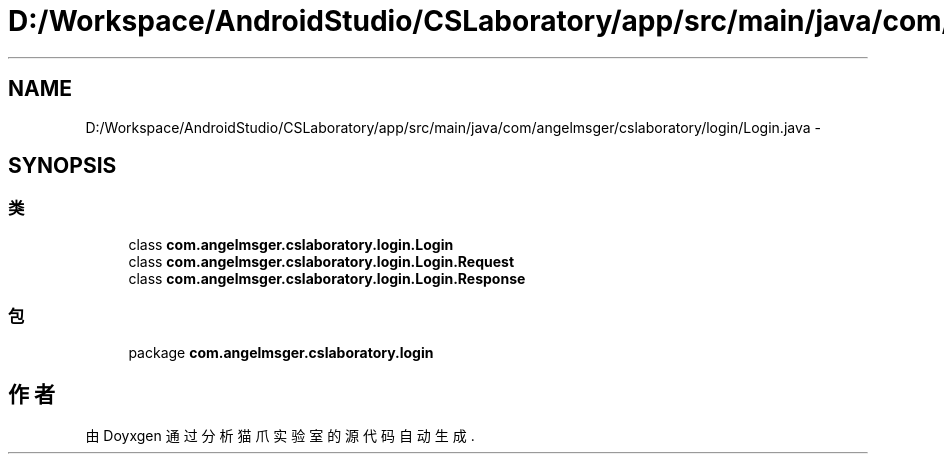 .TH "D:/Workspace/AndroidStudio/CSLaboratory/app/src/main/java/com/angelmsger/cslaboratory/login/Login.java" 3 "2016年 十二月 27日 星期二" "Version 0.1.0" "猫爪实验室" \" -*- nroff -*-
.ad l
.nh
.SH NAME
D:/Workspace/AndroidStudio/CSLaboratory/app/src/main/java/com/angelmsger/cslaboratory/login/Login.java \- 
.SH SYNOPSIS
.br
.PP
.SS "类"

.in +1c
.ti -1c
.RI "class \fBcom\&.angelmsger\&.cslaboratory\&.login\&.Login\fP"
.br
.ti -1c
.RI "class \fBcom\&.angelmsger\&.cslaboratory\&.login\&.Login\&.Request\fP"
.br
.ti -1c
.RI "class \fBcom\&.angelmsger\&.cslaboratory\&.login\&.Login\&.Response\fP"
.br
.in -1c
.SS "包"

.in +1c
.ti -1c
.RI "package \fBcom\&.angelmsger\&.cslaboratory\&.login\fP"
.br
.in -1c
.SH "作者"
.PP 
由 Doyxgen 通过分析 猫爪实验室 的 源代码自动生成\&.
